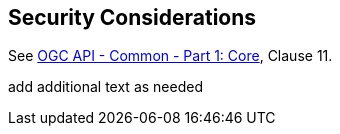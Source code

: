 == Security Considerations

See <<OAComm,OGC API - Common - Part 1: Core>>, Clause 11.

(( add additional text as needed ))
